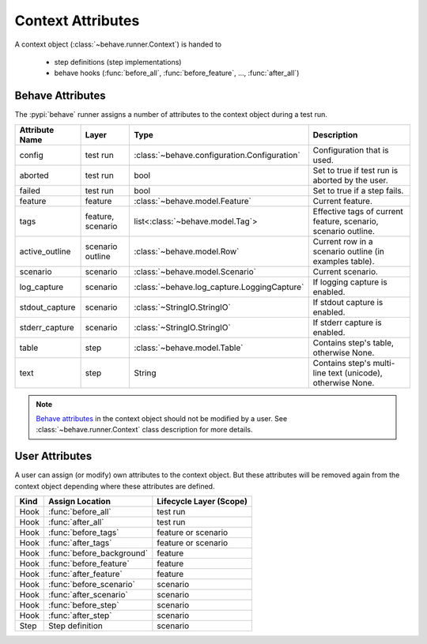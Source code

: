 .. _id.appendix.context_attributes:

==============================================================================
Context Attributes
==============================================================================

A context object (:class:`~behave.runner.Context`) is handed to

  * step definitions (step implementations)
  * behave hooks (:func:`before_all`, :func:`before_feature`, ..., :func:`after_all`)


Behave Attributes
-------------------------

The :pypi:`behave` runner assigns a number of attributes to the context object
during a test run.

=============== ========= ============================================= ==============================================================
Attribute Name  Layer     Type                                          Description
=============== ========= ============================================= ==============================================================
config          test run  :class:`~behave.configuration.Configuration`  Configuration that is used.
aborted         test run  bool                                          Set to true if test run is aborted by the user.
failed          test run  bool                                          Set to true if a step fails.
feature         feature   :class:`~behave.model.Feature`                Current feature.
tags            feature,  list<:class:`~behave.model.Tag`>              Effective tags of current feature, scenario, scenario outline.
                scenario
active_outline  scenario  :class:`~behave.model.Row`                    Current row in a scenario outline (in examples table).
                outline
scenario        scenario  :class:`~behave.model.Scenario`               Current scenario.
log_capture     scenario  :class:`~behave.log_capture.LoggingCapture`   If logging capture is enabled.
stdout_capture  scenario  :class:`~StringIO.StringIO`                   If stdout  capture is enabled.
stderr_capture  scenario  :class:`~StringIO.StringIO`                   If stderr  capture is enabled.
table           step      :class:`~behave.model.Table`                  Contains step's table, otherwise None.
text            step      String                                        Contains step's multi-line text (unicode), otherwise None.
=============== ========= ============================================= ==============================================================

.. note::

    `Behave attributes`_ in the context object should not be modified by a user.
    See :class:`~behave.runner.Context` class description for more details.


User Attributes
-------------------------

A user can assign (or modify) own attributes to the context object.
But these attributes will be removed again from the context object depending
where these attributes are defined.

======= =========================== =======================
Kind    Assign Location             Lifecycle Layer (Scope)
======= =========================== =======================
Hook    :func:`before_all`          test run
Hook    :func:`after_all`           test run
Hook    :func:`before_tags`         feature or scenario
Hook    :func:`after_tags`          feature or scenario
Hook    :func:`before_background`   feature
Hook    :func:`before_feature`      feature
Hook    :func:`after_feature`       feature
Hook    :func:`before_scenario`     scenario
Hook    :func:`after_scenario`      scenario
Hook    :func:`before_step`         scenario
Hook    :func:`after_step`          scenario
Step    Step definition             scenario
======= =========================== =======================

